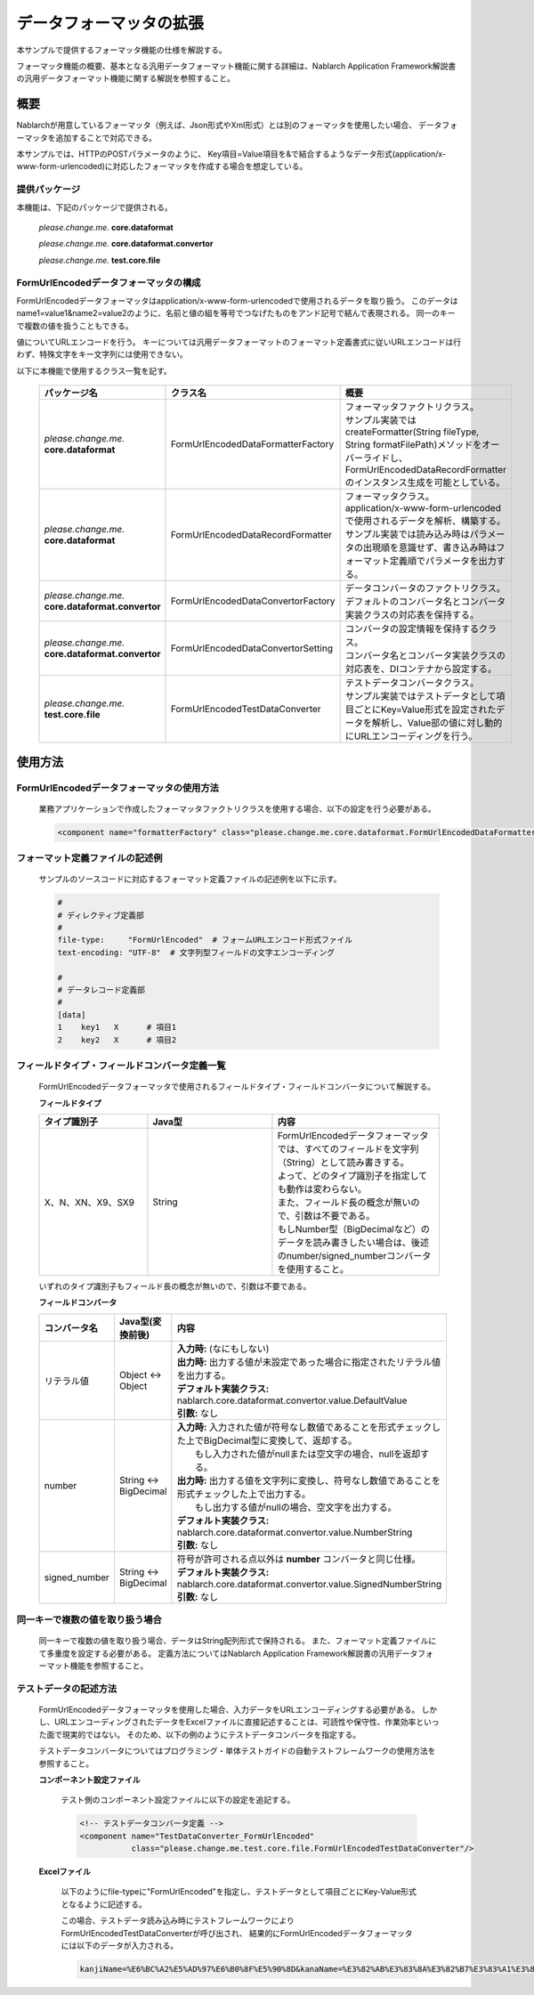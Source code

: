=====================================
データフォーマッタの拡張
=====================================

本サンプルで提供するフォーマッタ機能の仕様を解説する。

フォーマッタ機能の概要、基本となる汎用データフォーマット機能に関する詳細は、Nablarch Application Framework解説書の汎用データフォーマット機能に関する解説を参照すること。

----------------------------
概要
----------------------------

Nablarchが用意しているフォーマッタ（例えば、Json形式やXml形式）とは別のフォーマッタを使用したい場合、
データフォーマッタを追加することで対応できる。

本サンプルでは、HTTPのPOSTパラメータのように、
Key項目=Value項目を&で結合するようなデータ形式(application/x-www-form-urlencoded)に対応したフォーマッタを作成する場合を想定している。



提供パッケージ
--------------------------------------------------------------------

本機能は、下記のパッケージで提供される。

  *please.change.me.* **core.dataformat**

  *please.change.me.* **core.dataformat.convertor**

  *please.change.me.* **test.core.file**

.. _ExtendedFormatter_FormUrlEncodedFormatter:



FormUrlEncodedデータフォーマッタの構成
--------------------------------------------------------------------

FormUrlEncodedデータフォーマッタはapplication/x-www-form-urlencodedで使用されるデータを取り扱う。
このデータはname1=value1&name2=value2のように、名前と値の組を等号でつなげたものをアンド記号で結んで表現される。
同一のキーで複数の値を扱うこともできる。

値についてURLエンコードを行う。
キーについては汎用データフォーマットのフォーマット定義書式に従いURLエンコードは行わず、特殊文字をキー文字列には使用できない。

以下に本機能で使用するクラス一覧を記す。

  .. list-table::
   :widths: 130 150 200
   :header-rows: 1

   * - パッケージ名
     - クラス名
     - 概要
   * - *please.change.me.* **core.dataformat**
     - FormUrlEncodedDataFormatterFactory
     - | フォーマッタファクトリクラス。
       | サンプル実装ではcreateFormatter(String fileType, String formatFilePath)メソッドをオーバーライドし、FormUrlEncodedDataRecordFormatterのインスタンス生成を可能としている。
   * - *please.change.me.* **core.dataformat**
     - FormUrlEncodedDataRecordFormatter
     - | フォーマッタクラス。
       | application/x-www-form-urlencodedで使用されるデータを解析、構築する。
       | サンプル実装では読み込み時はパラメータの出現順を意識せず、書き込み時はフォーマット定義順でパラメータを出力する。
   * - *please.change.me.* **core.dataformat.convertor**
     - FormUrlEncodedDataConvertorFactory
     - | データコンバータのファクトリクラス。
       | デフォルトのコンバータ名とコンバータ実装クラスの対応表を保持する。
   * - *please.change.me.* **core.dataformat.convertor**
     - FormUrlEncodedDataConvertorSetting
     - | コンバータの設定情報を保持するクラス。
       | コンバータ名とコンバータ実装クラスの対応表を、DIコンテナから設定する。
   * - *please.change.me.* **test.core.file**
     - FormUrlEncodedTestDataConverter
     - | テストデータコンバータクラス。
       | サンプル実装ではテストデータとして項目ごとにKey=Value形式を設定されたデータを解析し、Value部の値に対し動的にURLエンコーディングを行う。


----------------------------
使用方法
----------------------------

FormUrlEncodedデータフォーマッタの使用方法
--------------------------------------------------------------------
  業務アプリケーションで作成したフォーマッタファクトリクラスを使用する場合、以下の設定を行う必要がある。

  .. code-block:: xml

    <component name="formatterFactory" class="please.change.me.core.dataformat.FormUrlEncodedDataFormatterFactory"/>


フォーマット定義ファイルの記述例
--------------------------------------------------------------------
  サンプルのソースコードに対応するフォーマット定義ファイルの記述例を以下に示す。

  .. code-block:: bash

    #
    # ディレクティブ定義部
    #
    file-type:     "FormUrlEncoded"  # フォームURLエンコード形式ファイル
    text-encoding: "UTF-8"  # 文字列型フィールドの文字エンコーディング

    #
    # データレコード定義部
    #
    [data]
    1    key1   X      # 項目1
    2    key2   X      # 項目2


フィールドタイプ・フィールドコンバータ定義一覧
--------------------------------------------------------------------
  FormUrlEncodedデータフォーマッタで使用されるフィールドタイプ・フィールドコンバータについて解説する。

  **フィールドタイプ**

  .. list-table::
   :widths: 130 150 200
   :header-rows: 1

   * - タイプ識別子
     - Java型
     - 内容

   * - X、N、XN、X9、SX9
     - String
     - | FormUrlEncodedデータフォーマッタでは、すべてのフィールドを文字列（String）として読み書きする。
       | よって、どのタイプ識別子を指定しても動作は変わらない。
       | また、フィールド長の概念が無いので、引数は不要である。
       | もしNumber型（BigDecimalなど）のデータを読み書きしたい場合は、後述のnumber/signed_numberコンバータを使用すること。

  いずれのタイプ識別子もフィールド長の概念が無いので、引数は不要である。

  **フィールドコンバータ**

  .. list-table::
   :widths: 70 100 350
   :header-rows: 1

   * - コンバータ名
     - Java型(変換前後)
     - 内容

   * - リテラル値
     - Object <-> Object
     - | **入力時:** (なにもしない)
       | **出力時:** 出力する値が未設定であった場合に指定されたリテラル値を出力する。
       | **デフォルト実装クラス:** nablarch.core.dataformat.convertor.value.DefaultValue
       | **引数:** なし

   * - number
     - String <-> BigDecimal
     - | **入力時:** 入力された値が符号なし数値であることを形式チェックした上でBigDecimal型に変換して、返却する。
       |         もし入力された値がnullまたは空文字の場合、nullを返却する。
       | **出力時:** 出力する値を文字列に変換し、符号なし数値であることを形式チェックした上で出力する。
       |         もし出力する値がnullの場合、空文字を出力する。
       | **デフォルト実装クラス:** nablarch.core.dataformat.convertor.value.NumberString
       | **引数:** なし

   * - signed_number
     - String <-> BigDecimal
     - | 符号が許可される点以外は **number** コンバータと同じ仕様。
       | **デフォルト実装クラス:** nablarch.core.dataformat.convertor.value.SignedNumberString
       | **引数:** なし


同一キーで複数の値を取り扱う場合
--------------------------------------------------------------------
  同一キーで複数の値を取り扱う場合、データはString配列形式で保持される。
  また、フォーマット定義ファイルにて多重度を設定する必要がある。
  定義方法についてはNablarch Application Framework解説書の汎用データフォーマット機能を参照すること。


テストデータの記述方法
--------------------------------------------------------------------

  FormUrlEncodedデータフォーマッタを使用した場合、入力データをURLエンコーディングする必要がある。
  しかし、URLエンコーディングされたデータをExcelファイルに直接記述することは、可読性や保守性、作業効率といった面で現実的ではない。
  そのため、以下の例のようにテストデータコンバータを指定する。

  テストデータコンバータについてはプログラミング・単体テストガイドの自動テストフレームワークの使用方法を参照すること。

  **コンポーネント設定ファイル**

    テスト側のコンポーネント設定ファイルに以下の設定を追記する。

    .. code-block:: xml

      <!-- テストデータコンバータ定義 -->
      <component name="TestDataConverter_FormUrlEncoded"
                 class="please.change.me.test.core.file.FormUrlEncodedTestDataConverter"/>

  **Excelファイル**

    以下のようにfile-typeに"FormUrlEncoded"を指定し、テストデータとして項目ごとにKey-Value形式となるように記述する。

    .. image:: ./_images/test_data_example.png

    この場合、テストデータ読み込み時にテストフレームワークによりFormUrlEncodedTestDataConverterが呼び出され、
    結果的にFormUrlEncodedデータフォーマッタには以下のデータが入力される。

    .. code-block:: text

      kanjiName=%E6%BC%A2%E5%AD%97%E6%B0%8F%E5%90%8D&kanaName=%E3%82%AB%E3%83%8A%E3%82%B7%E3%83%A1%E3%82%A4&mailAddr=test%40anydomain.com



